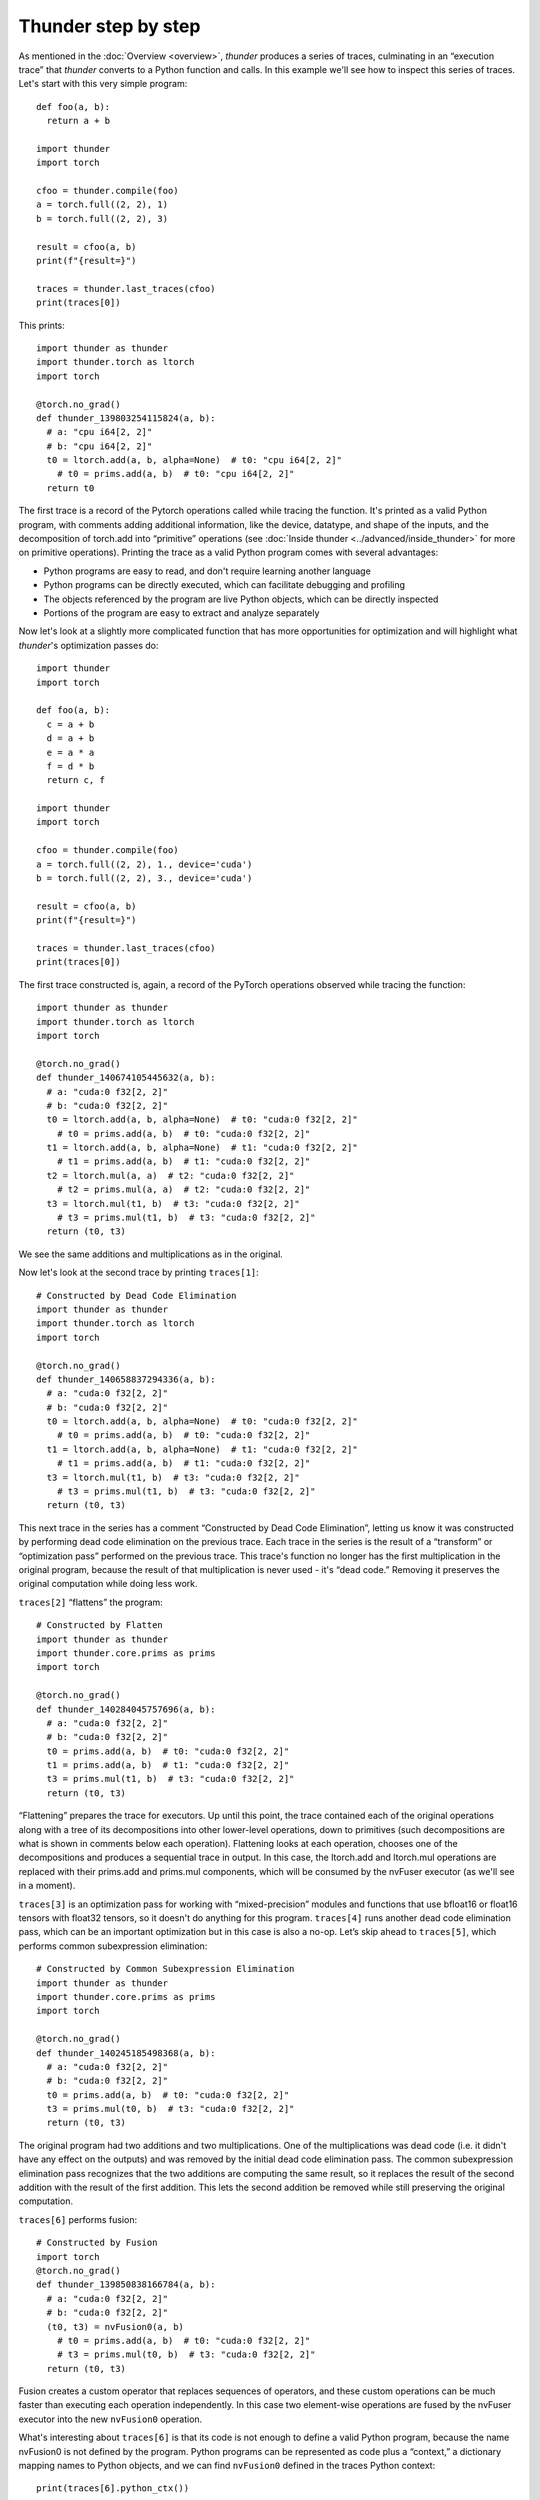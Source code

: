 Thunder step by step
####################

As mentioned in the :doc:`Overview <overview>`, *thunder* produces a series of traces, culminating in an “execution trace” that *thunder* converts to a Python function and calls. In this example we'll see how to inspect this series of traces. Let's start with this very simple program::

  def foo(a, b):
    return a + b

  import thunder
  import torch

  cfoo = thunder.compile(foo)
  a = torch.full((2, 2), 1)
  b = torch.full((2, 2), 3)

  result = cfoo(a, b)
  print(f"{result=}")

  traces = thunder.last_traces(cfoo)
  print(traces[0])

This prints::

  import thunder as thunder
  import thunder.torch as ltorch
  import torch

  @torch.no_grad()
  def thunder_139803254115824(a, b):
    # a: "cpu i64[2, 2]"
    # b: "cpu i64[2, 2]"
    t0 = ltorch.add(a, b, alpha=None)  # t0: "cpu i64[2, 2]"
      # t0 = prims.add(a, b)  # t0: "cpu i64[2, 2]"
    return t0

The first trace is a record of the Pytorch operations called while tracing the function. It's printed as a valid Python program, with comments adding additional information, like the device, datatype, and shape of the inputs, and the decomposition of torch.add into “primitive” operations (see :doc:`Inside thunder <../advanced/inside_thunder>` for more on primitive operations). Printing the trace as a valid Python program comes with several advantages:

- Python programs are easy to read, and don't require learning another language
- Python programs can be directly executed, which can facilitate debugging and profiling
- The objects referenced by the program are live Python objects, which can be directly inspected
- Portions of the program are easy to extract and analyze separately

Now let's look at a slightly more complicated function that has more opportunities for optimization and will highlight what *thunder*'s optimization passes do::

  import thunder
  import torch

  def foo(a, b):
    c = a + b
    d = a + b
    e = a * a
    f = d * b
    return c, f

  import thunder
  import torch

  cfoo = thunder.compile(foo)
  a = torch.full((2, 2), 1., device='cuda')
  b = torch.full((2, 2), 3., device='cuda')

  result = cfoo(a, b)
  print(f"{result=}")

  traces = thunder.last_traces(cfoo)
  print(traces[0])

The first trace constructed is, again, a record of the PyTorch operations observed while tracing the function::

  import thunder as thunder
  import thunder.torch as ltorch
  import torch

  @torch.no_grad()
  def thunder_140674105445632(a, b):
    # a: "cuda:0 f32[2, 2]"
    # b: "cuda:0 f32[2, 2]"
    t0 = ltorch.add(a, b, alpha=None)  # t0: "cuda:0 f32[2, 2]"
      # t0 = prims.add(a, b)  # t0: "cuda:0 f32[2, 2]"
    t1 = ltorch.add(a, b, alpha=None)  # t1: "cuda:0 f32[2, 2]"
      # t1 = prims.add(a, b)  # t1: "cuda:0 f32[2, 2]"
    t2 = ltorch.mul(a, a)  # t2: "cuda:0 f32[2, 2]"
      # t2 = prims.mul(a, a)  # t2: "cuda:0 f32[2, 2]"
    t3 = ltorch.mul(t1, b)  # t3: "cuda:0 f32[2, 2]"
      # t3 = prims.mul(t1, b)  # t3: "cuda:0 f32[2, 2]"
    return (t0, t3)

We see the same additions and multiplications as in the original.

Now let's look at the second trace by printing ``traces[1]``::

  # Constructed by Dead Code Elimination
  import thunder as thunder
  import thunder.torch as ltorch
  import torch

  @torch.no_grad()
  def thunder_140658837294336(a, b):
    # a: "cuda:0 f32[2, 2]"
    # b: "cuda:0 f32[2, 2]"
    t0 = ltorch.add(a, b, alpha=None)  # t0: "cuda:0 f32[2, 2]"
      # t0 = prims.add(a, b)  # t0: "cuda:0 f32[2, 2]"
    t1 = ltorch.add(a, b, alpha=None)  # t1: "cuda:0 f32[2, 2]"
      # t1 = prims.add(a, b)  # t1: "cuda:0 f32[2, 2]"
    t3 = ltorch.mul(t1, b)  # t3: "cuda:0 f32[2, 2]"
      # t3 = prims.mul(t1, b)  # t3: "cuda:0 f32[2, 2]"
    return (t0, t3)

This next trace in the series has a comment “Constructed by Dead Code Elimination”, letting us know it was constructed by performing dead code elimination on the previous trace. Each trace in the series is the result of a “transform” or “optimization pass” performed on the previous trace. This trace's function no longer has the first multiplication in the original program, because the result of that multiplication is never used - it's “dead code.” Removing it preserves the original computation while doing less work.

``traces[2]`` “flattens” the program::

  # Constructed by Flatten
  import thunder as thunder
  import thunder.core.prims as prims
  import torch

  @torch.no_grad()
  def thunder_140284045757696(a, b):
    # a: "cuda:0 f32[2, 2]"
    # b: "cuda:0 f32[2, 2]"
    t0 = prims.add(a, b)  # t0: "cuda:0 f32[2, 2]"
    t1 = prims.add(a, b)  # t1: "cuda:0 f32[2, 2]"
    t3 = prims.mul(t1, b)  # t3: "cuda:0 f32[2, 2]"
    return (t0, t3)

“Flattening” prepares the trace for executors. Up until this point, the trace contained each of the original operations along with a tree of its decompositions into other lower-level operations, down to primitives (such decompositions are what is shown in comments below each operation). Flattening looks at each operation, chooses one of the decompositions and produces a sequential trace in output. In this case, the ltorch.add and ltorch.mul operations are replaced with their prims.add and prims.mul components, which will be consumed by the nvFuser executor (as we'll see in a moment).

``traces[3]`` is an optimization pass for working with “mixed-precision” modules and functions that use bfloat16 or float16 tensors with float32 tensors, so it doesn't do anything for this program. ``traces[4]`` runs another dead code elimination pass, which can be an important optimization but in this case is also a no-op. Let’s skip ahead to ``traces[5]``, which performs common subexpression elimination::

  # Constructed by Common Subexpression Elimination
  import thunder as thunder
  import thunder.core.prims as prims
  import torch

  @torch.no_grad()
  def thunder_140245185498368(a, b):
    # a: "cuda:0 f32[2, 2]"
    # b: "cuda:0 f32[2, 2]"
    t0 = prims.add(a, b)  # t0: "cuda:0 f32[2, 2]"
    t3 = prims.mul(t0, b)  # t3: "cuda:0 f32[2, 2]"
    return (t0, t3)

The original program had two additions and two multiplications. One of the multiplications was dead code (i.e. it didn't have any effect on the outputs) and was removed by the initial dead code elimination pass. The common subexpression elimination pass recognizes that the two additions are computing the same result, so it replaces the result of the second addition with the result of the first addition. This lets the second addition be removed while still preserving the original computation.

``traces[6]`` performs fusion::

  # Constructed by Fusion
  import torch
  @torch.no_grad()
  def thunder_139850838166784(a, b):
    # a: "cuda:0 f32[2, 2]"
    # b: "cuda:0 f32[2, 2]"
    (t0, t3) = nvFusion0(a, b)
      # t0 = prims.add(a, b)  # t0: "cuda:0 f32[2, 2]"
      # t3 = prims.mul(t0, b)  # t3: "cuda:0 f32[2, 2]"
    return (t0, t3)

Fusion creates a custom operator that replaces sequences of operators, and these custom operations can be much faster than executing each operation independently. In this case two element-wise operations are fused by the nvFuser executor into the new ``nvFusion0`` operation.

What's interesting about ``traces[6]`` is that its code is not enough to define a valid Python program, because the name nvFusion0 is not defined by the program. Python programs can be represented as code plus a “context,” a dictionary mapping names to Python objects, and we can find ``nvFusion0`` defined in the traces Python context::

  print(traces[6].python_ctx())

  # Prints
  # {'nvFusion0': <function fuse.<locals>.fn_ at 0x7faf8f3d5ea0>}

We can acquire and print the fusion object and fusion representation from the ``ctx``::

  ctx = traces[6].python_ctx()
  print(nvFusion0 := ctx['nvFusion0'].last_used)

Prints::

  def nvfuser_fusion_id0(fd : FusionDefinition) -> None :
      T0 = fd.define_tensor(shape=[-1, -1], contiguity=[True, True], dtype=DataType.Float, is_cpu=False)
      T1 = fd.define_tensor(shape=[-1, -1], contiguity=[True, True], dtype=DataType.Float, is_cpu=False)
      T2 = fd.ops.add(T0, T1)
      T3 = fd.ops.mul(T2, T1)
      fd.add_output(T2)
      fd.add_output(T3)

which is nvFuser's own description of the operation. We can even see the CUDA code executed by printing::

  print(ctx['nvFusion0'].last_used.last_cuda_code())

which prints::

  __global__ void kernel1(Tensor<float, 2, 2> T0, Tensor<float, 2, 2> T1, Tensor<float, 2, 2> T6, Tensor<float, 2, 2> T3) {
    nvfuser_index_t i0;
    i0 = ((nvfuser_index_t)threadIdx.x) + (128 * ((nvfuser_index_t)blockIdx.x));
    if ((i0 < (T0.logical_size[0] * T0.logical_size[1]))) {
      float T5[1];
      T5[0] = 0;
      T5[0]
         = T1[i0];
      float T4[1];
      T4[0] = 0;
      T4[0]
         = T0[i0];
      float T2[1];
      T2[0]
        = T4[0]
        + T5[0];
      float T7[1];
      T7[0]
         = T2[0];
      T6[i0]
         = T7[0];
      float T8[1];
      T8[0]
        = T2[0]
        * T5[0];
      T3[i0]
         = T8[0];
    }
  }

Finally, ``traces[7]`` is the result of a lifetime analysis pass, which deletes tensor intermediates when they're no longer needed, freeing memory::

  # Constructed by Delete Last Used
  import torch

  @torch.no_grad()
  def foo(a, b):
    # a: "cuda:0 f32[2, 2]"
    # b: "cuda:0 f32[2, 2]"
    (t0, t3) = nvFusion0(a, b)
      # t0 = prims.add(a, b)  # t0: "cuda:0 f32[2, 2]"
      # t3 = prims.mul(t0, b)  # t3: "cuda:0 f32[2, 2]"
  del [a, b]
  return (t0, t3)

To recap, *thunder* can optimize PyTorch modules and functions, and we can see its optimizations by looking at the series of traces it produces when a compiled function is called. The last trace is called the *execution trace*, and *thunder* converts it into a Python function and calls it. Traces not only have Python code, but a Python context, too, that can be used to acquire and inspect fusions.
